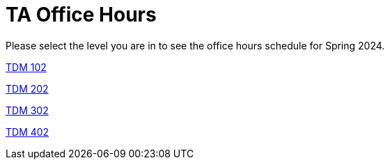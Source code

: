 = TA Office Hours

Please select the level you are in to see the office hours schedule for Spring 2024.

xref:spring2024/office_hours_102.adoc[[.custom_button]#TDM 102#]

xref:spring2024/office_hours_202.adoc[[.custom_button]#TDM 202#]

xref:spring2024/office_hours_302.adoc[[.custom_button]#TDM 302#]

xref:spring2024/office_hours_402.adoc[[.custom_button]#TDM 402#]